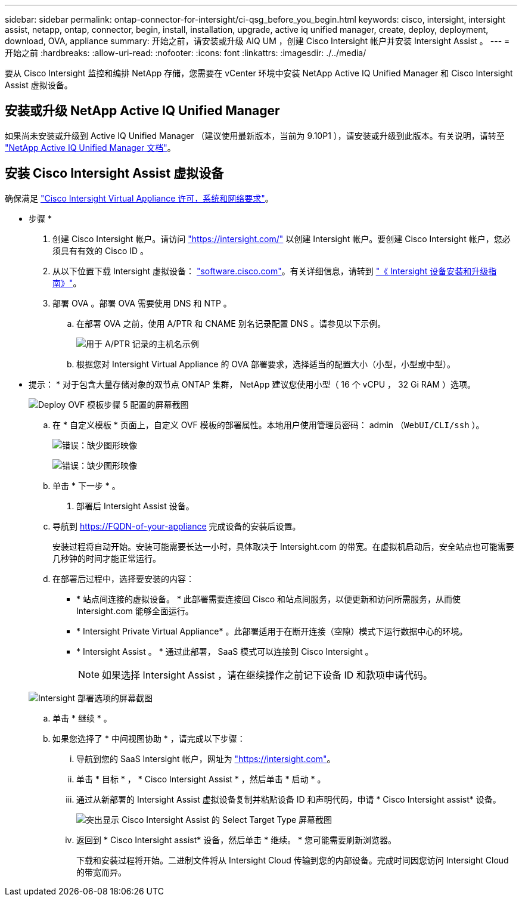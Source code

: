 ---
sidebar: sidebar 
permalink: ontap-connector-for-intersight/ci-qsg_before_you_begin.html 
keywords: cisco, intersight, intersight assist, netapp, ontap, connector, begin, install, installation, upgrade, active iq unified manager, create, deploy, deployment, download, OVA, appliance 
summary: 开始之前，请安装或升级 AIQ UM ，创建 Cisco Intersight 帐户并安装 Intersight Assist 。 
---
= 开始之前
:hardbreaks:
:allow-uri-read: 
:nofooter: 
:icons: font
:linkattrs: 
:imagesdir: ./../media/


[role="lead"]
要从 Cisco Intersight 监控和编排 NetApp 存储，您需要在 vCenter 环境中安装 NetApp Active IQ Unified Manager 和 Cisco Intersight Assist 虚拟设备。



== 安装或升级 NetApp Active IQ Unified Manager

如果尚未安装或升级到 Active IQ Unified Manager （建议使用最新版本，当前为 9.10P1 ），请安装或升级到此版本。有关说明，请转至 link:https://docs.netapp.com/us-en/active-iq-unified-manager/["NetApp Active IQ Unified Manager 文档"]。



== 安装 Cisco Intersight Assist 虚拟设备

确保满足 https://www.cisco.com/c/en/us/td/docs/unified_computing/Intersight/b_Cisco_Intersight_Appliance_Getting_Started_Guide/b_Cisco_Intersight_Appliance_Getting_Started_Guide_chapter_0111.html?referring_site=RE&pos=1&page=https://www.cisco.com/c/en/us/td/docs/unified_computing/Intersight/b_Cisco_Intersight_Appliance_Getting_Started_Guide.html["Cisco Intersight Virtual Appliance 许可，系统和网络要求"^]。

* 步骤 *

. 创建 Cisco Intersight 帐户。请访问 https://intersight.com/["https://intersight.com/"^] 以创建 Intersight 帐户。要创建 Cisco Intersight 帐户，您必须具有有效的 Cisco ID 。
. 从以下位置下载 Intersight 虚拟设备： https://software.cisco.com/download/home/286319499/type/286323047/release/1.0.9-148["software.cisco.com"^]。有关详细信息，请转到 https://www.cisco.com/c/en/us/td/docs/unified_computing/Intersight/b_Cisco_Intersight_Appliance_Getting_Started_Guide/b_Cisco_Intersight_Appliance_Install_and_Upgrade_Guide_chapter_00.html["《 Intersight 设备安装和升级指南》"^]。
. 部署 OVA 。部署 OVA 需要使用 DNS 和 NTP 。
+
.. 在部署 OVA 之前，使用 A/PTR 和 CNAME 别名记录配置 DNS 。请参见以下示例。
+
image:ci-qsg_image1.png["用于 A/PTR 记录的主机名示例"]

.. 根据您对 Intersight Virtual Appliance 的 OVA 部署要求，选择适当的配置大小（小型，小型或中型）。
+
* 提示： * 对于包含大量存储对象的双节点 ONTAP 集群， NetApp 建议您使用小型（ 16 个 vCPU ， 32 Gi RAM ）选项。

+
image:ci-qsg_image2.png["Deploy OVF 模板步骤 5 配置的屏幕截图"]

.. 在 * 自定义模板 * 页面上，自定义 OVF 模板的部署属性。本地用户使用管理员密码： admin （`WebUI/CLI/ssh` ）。
+
image:ci-qsg_image3.png["错误：缺少图形映像"]

+
image:ci-qsg_image4.png["错误：缺少图形映像"]

.. 单击 * 下一步 * 。


. 部署后 Intersight Assist 设备。
+
.. 导航到 https://FQDN-of-your-appliance[] 完成设备的安装后设置。
+
安装过程将自动开始。安装可能需要长达一小时，具体取决于 Intersight.com 的带宽。在虚拟机启动后，安全站点也可能需要几秒钟的时间才能正常运行。

.. 在部署后过程中，选择要安装的内容：
+
*** * 站点间连接的虚拟设备。 * 此部署需要连接回 Cisco 和站点间服务，以便更新和访问所需服务，从而使 Intersight.com 能够全面运行。
*** * Intersight Private Virtual Appliance* 。此部署适用于在断开连接（空隙）模式下运行数据中心的环境。
*** * Intersight Assist 。 * 通过此部署， SaaS 模式可以连接到 Cisco Intersight 。
+

NOTE: 如果选择 Intersight Assist ，请在继续操作之前记下设备 ID 和款项申请代码。

+
image:ci-qsg_image5.png["Intersight 部署选项的屏幕截图"]



.. 单击 * 继续 * 。
.. 如果您选择了 * 中间视图协助 * ，请完成以下步骤：
+
... 导航到您的 SaaS Intersight 帐户，网址为 https://intersight.com["https://intersight.com"^]。
... 单击 * 目标 * ， * Cisco Intersight Assist * ，然后单击 * 启动 * 。
... 通过从新部署的 Intersight Assist 虚拟设备复制并粘贴设备 ID 和声明代码，申请 * Cisco Intersight assist* 设备。
+
image:ci-qsg_image6.png["突出显示 Cisco Intersight Assist 的 Select Target Type 屏幕截图"]

... 返回到 * Cisco Intersight assist* 设备，然后单击 * 继续。 * 您可能需要刷新浏览器。
+
下载和安装过程将开始。二进制文件将从 Intersight Cloud 传输到您的内部设备。完成时间因您访问 Intersight Cloud 的带宽而异。






